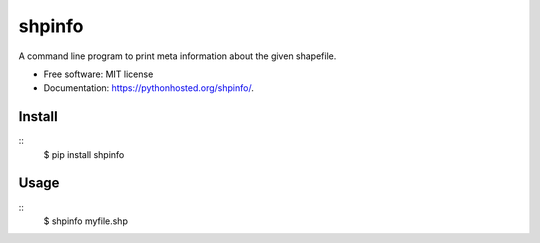 ===============================
shpinfo
===============================

.. image:: https://img.shields.io/travis/yaph/shpinfo.svg
        :target: https://travis-ci.org/yaph/shpinfo

.. image:: https://img.shields.io/pypi/v/shpinfo.svg
        :target: https://pypi.python.org/pypi/shpinfo


A command line program to print meta information about the given shapefile.

* Free software: MIT license
* Documentation: https://pythonhosted.org/shpinfo/.

Install
-------

::
    $ pip install shpinfo

Usage
-----

::
    $ shpinfo myfile.shp

.. image:: shpinfo.gif